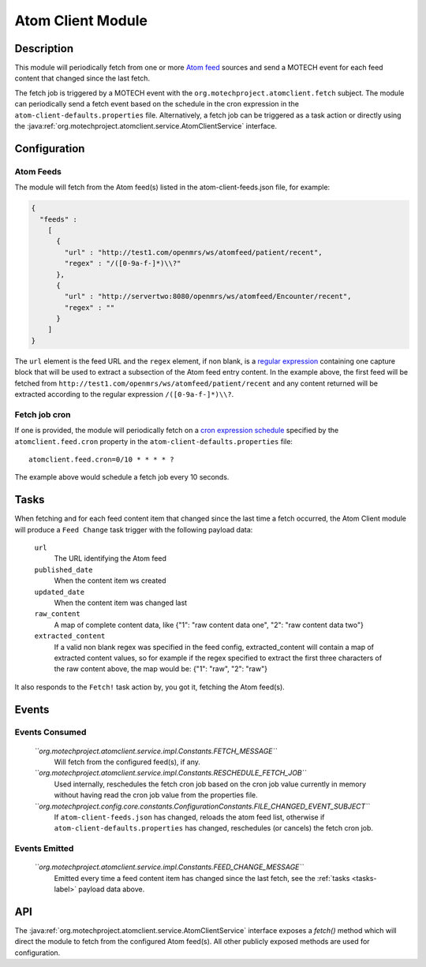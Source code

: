 .. _atom-client-module:

==================
Atom Client Module
==================

Description
===========

This module will periodically fetch from one or more `Atom feed <https://en.wikipedia.org/wiki/Atom_%28standard%29>`_ sources and send a MOTECH event for each feed content that changed since the last fetch.

The fetch job is triggered by a MOTECH event with the ``org.motechproject.atomclient.fetch`` subject.
The module can periodically send a fetch event based on the schedule in the cron expression in the ``atom-client-defaults.properties`` file.
Alternatively, a fetch job can be triggered as a task action or directly using the :java:ref:`org.motechproject.atomclient.service.AtomClientService` interface.


Configuration
=============

Atom Feeds
----------

The module will fetch from the Atom feed(s) listed in the atom-client-feeds.json file, for example:

.. code-block:: json

    {
      "feeds" :
        [
          {
            "url" : "http://test1.com/openmrs/ws/atomfeed/patient/recent",
            "regex" : "/([0-9a-f-]*)\\?"
          },
          {
            "url" : "http://servertwo:8080/openmrs/ws/atomfeed/Encounter/recent",
            "regex" : ""
          }
        ]
    }

The ``url`` element is the feed URL and the ``regex`` element, if non blank, is a `regular expression <https://docs.oracle.com/javase/7/docs/api/java/util/regex/Pattern.html>`_ containing one capture block that will be used to extract a subsection of the Atom feed entry content. In the example above, the first feed will be fetched from ``http://test1.com/openmrs/ws/atomfeed/patient/recent`` and any content returned will be extracted according to the regular expression ``/([0-9a-f-]*)\\?``.

Fetch job cron
--------------

If one is provided, the module will periodically fetch on a `cron expression schedule <http://www.quartz-scheduler.org/documentation/quartz-1.x/tutorials/crontrigger>`_ specified by the ``atomclient.feed.cron`` property in the ``atom-client-defaults.properties`` file:

::

    atomclient.feed.cron=0/10 * * * * ?

The example above would schedule a fetch job every 10 seconds.

.. _tasks-label:
Tasks
=====

When fetching and for each feed content item that changed since the last time a fetch occurred, the Atom Client module will produce a ``Feed Change`` task trigger with the following payload data:


    ``url``
        The URL identifying the Atom feed

    ``published_date``
        When the content item ws created

    ``updated_date``
        When the content item was changed last

    ``raw_content``
        A map of complete content data, like {"1": "raw content data one", "2": "raw content data two"}

    ``extracted_content``
        If a valid non blank regex was specified in the feed config, extracted_content will contain a map of extracted content values, so for example if the regex specified to extract the first three characters of the raw content above, the map would be: {"1": "raw", "2": "raw"}

It also responds to the ``Fetch!`` task action by, you got it, fetching the Atom feed(s).


Events
======

Events Consumed
---------------

    *``org.motechproject.atomclient.service.impl.Constants.FETCH_MESSAGE``*
        Will fetch from the configured feed(s), if any.

    *``org.motechproject.atomclient.service.impl.Constants.RESCHEDULE_FETCH_JOB``*
        Used internally, reschedules the fetch cron job based on the cron job value currently in memory without having read the cron job value from the properties file.

    *``org.motechproject.config.core.constants.ConfigurationConstants.FILE_CHANGED_EVENT_SUBJECT``*
        If ``atom-client-feeds.json`` has changed, reloads the atom feed list, otherwise if ``atom-client-defaults.properties`` has changed, reschedules (or cancels) the fetch cron job.

Events Emitted
--------------

    *``org.motechproject.atomclient.service.impl.Constants.FEED_CHANGE_MESSAGE``*
        Emitted every time a feed content item has changed since the last fetch, see the :ref:`tasks <tasks-label>` payload data above.

API
===

The :java:ref:`org.motechproject.atomclient.service.AtomClientService` interface exposes a `fetch()` method which will direct the module to fetch from the configured Atom feed(s).
All other publicly exposed methods are used for configuration.
